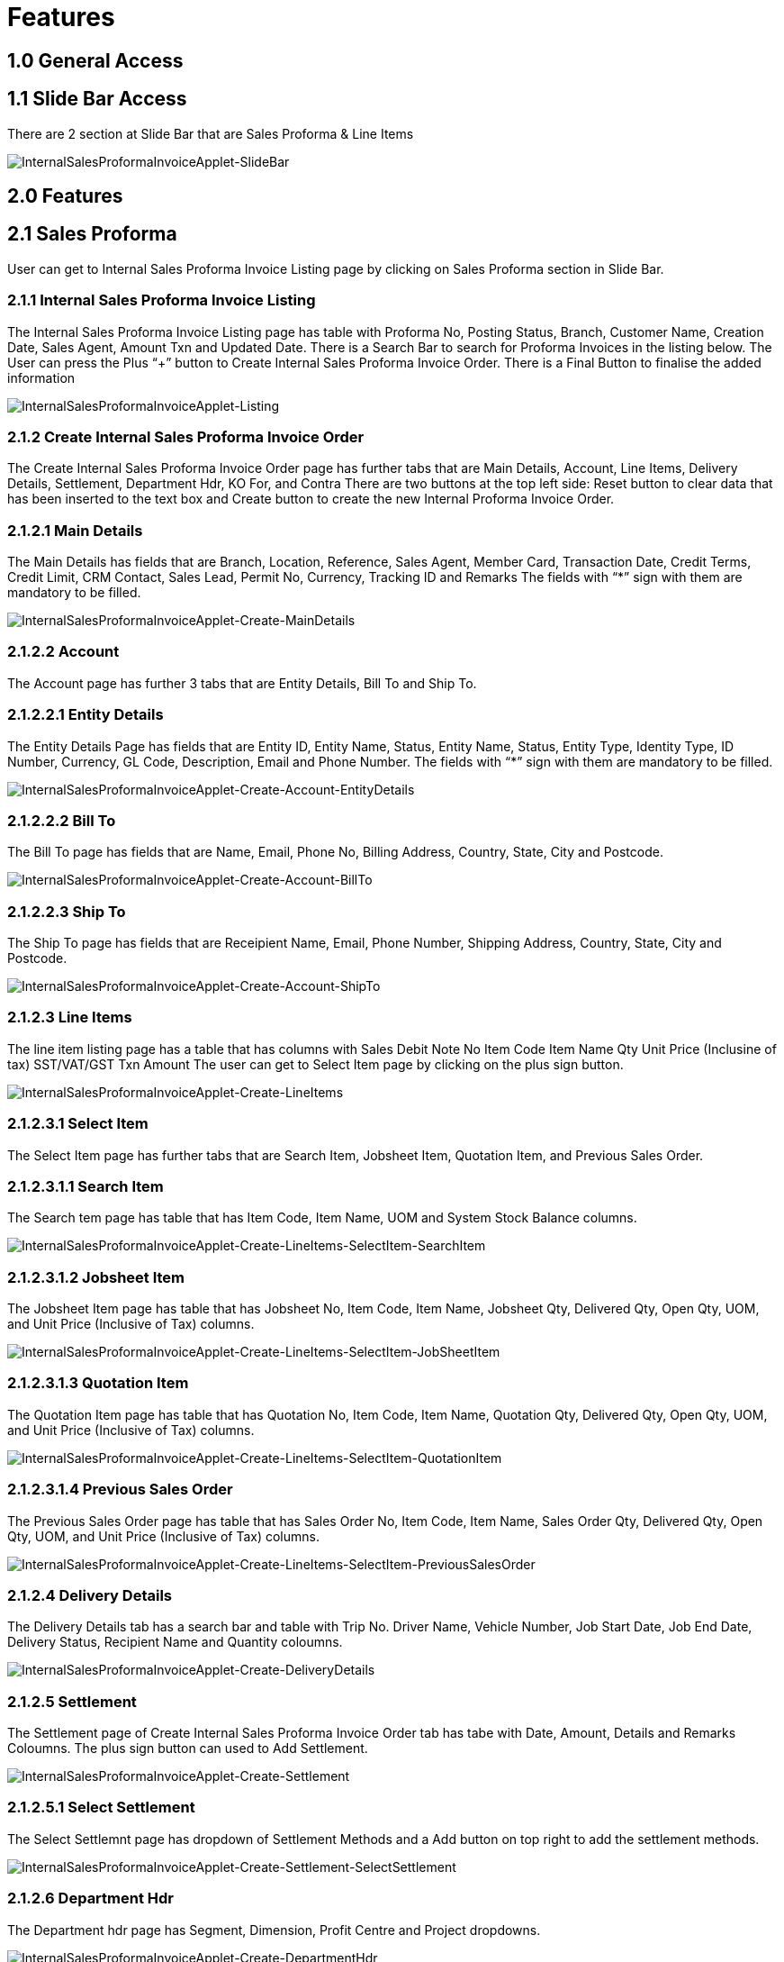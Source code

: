[#h3_ Internal Sales Proforma_Invoice_applet_features]
=  Features

== 1.0 General Access

== 1.1 Slide Bar Access
There are 2 section at Slide Bar that are Sales Proforma & Line Items

image::InternalSalesProformaInvoiceApplet-SlideBar.png[InternalSalesProformaInvoiceApplet-SlideBar, align = "center"]

== 2.0 Features
== 2.1 Sales Proforma 
User can get to Internal Sales Proforma Invoice Listing page by clicking on Sales Proforma section in Slide Bar.

=== 2.1.1 Internal Sales Proforma Invoice Listing
The  Internal Sales Proforma Invoice Listing page has table with Proforma No, Posting Status, Branch, Customer Name, Creation Date, Sales Agent, Amount Txn and Updated Date. There is a Search Bar to search for Proforma Invoices in the listing below. The User can press the Plus “+” button to Create Internal Sales Proforma Invoice Order.
There is a Final Button to finalise the added information

image::InternalSalesProformaInvoiceApplet-Listing.png[InternalSalesProformaInvoiceApplet-Listing, align = "center"]

=== 2.1.2 Create Internal Sales Proforma Invoice Order
The  Create Internal Sales Proforma Invoice Order page has further tabs that are Main Details, Account, Line Items, Delivery Details, Settlement, Department Hdr, KO For, and Contra
There are two buttons at the top left side: Reset button to clear data that has been inserted to the text box and Create button to create the new Internal Proforma Invoice Order.

=== 2.1.2.1 Main Details
The Main Details has fields that are Branch, Location, Reference, Sales Agent, Member Card, Transaction Date, Credit Terms, Credit Limit, CRM Contact, Sales Lead, Permit No, Currency, Tracking ID and Remarks
The fields with “*” sign with them are mandatory to be filled.

image::InternalSalesProformaInvoiceApplet-Create-MainDetails.png[InternalSalesProformaInvoiceApplet-Create-MainDetails, align = "center"]

=== 2.1.2.2 Account
The Account page has further 3 tabs that are Entity Details, Bill To and Ship To. 

=== 2.1.2.2.1 Entity Details
The Entity Details Page has fields that are Entity ID, Entity Name, Status, Entity Name, Status, Entity Type, Identity Type, ID Number, Currency, GL Code, Description, Email and Phone Number. 
The fields with “*” sign with them are mandatory to be filled.

image::InternalSalesProformaInvoiceApplet-Create-Account-EntityDetails.png[InternalSalesProformaInvoiceApplet-Create-Account-EntityDetails, align = "center"]

=== 2.1.2.2.2 Bill To 
The Bill To  page has fields that are Name, Email, Phone No, Billing Address, Country, State, City and Postcode.

image::InternalSalesProformaInvoiceApplet-Create-Account-BillTo.png[InternalSalesProformaInvoiceApplet-Create-Account-BillTo, align = "center"]

=== 2.1.2.2.3 Ship To
The Ship To page has fields that are Receipient Name, Email, Phone Number, Shipping Address, Country, State, City and Postcode.

image::InternalSalesProformaInvoiceApplet-Create-Account-ShipTo.png[InternalSalesProformaInvoiceApplet-Create-Account-ShipTo, align = "center"]

=== 2.1.2.3 Line Items
The line item listing page has a table that has columns with
Sales Debit Note No
Item Code
Item Name
Qty
Unit Price (Inclusine of tax)
SST/VAT/GST
Txn Amount
The user can get to Select Item  page by clicking on the plus sign button.

image::InternalSalesProformaInvoiceApplet-Create-LineItems.png[InternalSalesProformaInvoiceApplet-Create-LineItems, align = "center"]

=== 2.1.2.3.1 Select Item
The Select Item page has further tabs that are Search Item, Jobsheet Item, Quotation Item, and Previous Sales Order.

=== 2.1.2.3.1.1  Search Item
The Search tem page has table that has Item Code, Item Name, UOM and System Stock Balance columns.

image::InternalSalesProformaInvoiceApplet-Create-LineItems-SelectItem-SearchItem.png[InternalSalesProformaInvoiceApplet-Create-LineItems-SelectItem-SearchItem, align = "center"]

=== 2.1.2.3.1.2 Jobsheet Item
The Jobsheet Item  page has table that has Jobsheet No, Item Code, Item Name, Jobsheet Qty, Delivered Qty, Open Qty, UOM, and Unit Price (Inclusive of Tax) columns.

image::InternalSalesProformaInvoiceApplet-Create-LineItems-SelectItem-JobSheetItem.png[InternalSalesProformaInvoiceApplet-Create-LineItems-SelectItem-JobSheetItem, align = "center"]

=== 2.1.2.3.1.3 Quotation Item
The Quotation Item  page has table that has Quotation No, Item Code, Item Name, Quotation Qty, Delivered Qty, Open Qty, UOM, and Unit Price (Inclusive of Tax) columns.

image::InternalSalesProformaInvoiceApplet-Create-LineItems-SelectItem-QuotationItem.png[InternalSalesProformaInvoiceApplet-Create-LineItems-SelectItem-QuotationItem, align = "center"]

=== 2.1.2.3.1.4 Previous Sales Order
The  Previous Sales Order  page has table that has Sales Order No, Item Code, Item Name, Sales Order Qty, Delivered Qty, Open Qty, UOM, and Unit Price (Inclusive of Tax) columns.

image::InternalSalesProformaInvoiceApplet-Create-LineItems-SelectItem-PreviousSalesOrder.png[InternalSalesProformaInvoiceApplet-Create-LineItems-SelectItem-PreviousSalesOrder, align = "center"]

=== 2.1.2.4 Delivery Details
The Delivery Details tab has a search bar and table with Trip No. Driver Name, Vehicle Number, Job Start Date, Job End Date, Delivery Status, Recipient Name and Quantity coloumns.

image::InternalSalesProformaInvoiceApplet-Create-DeliveryDetails.png[InternalSalesProformaInvoiceApplet-Create-DeliveryDetails, align = "center"]

=== 2.1.2.5 Settlement
The Settlement page of Create Internal Sales Proforma Invoice Order tab has tabe with Date, Amount, Details and Remarks Coloumns. The plus sign button can used to Add Settlement.

image::InternalSalesProformaInvoiceApplet-Create-Settlement.png[InternalSalesProformaInvoiceApplet-Create-Settlement, align = "center"]

=== 2.1.2.5.1 Select Settlement
The Select Settlemnt page has dropdown of Settlement Methods and a Add button on top right to add the settlement methods.

image::InternalSalesProformaInvoiceApplet-Create-Settlement-SelectSettlement.png[InternalSalesProformaInvoiceApplet-Create-Settlement-SelectSettlement, align = "center"]

=== 2.1.2.6 Department Hdr
The Department hdr page has Segment, Dimension, Profit Centre and Project dropdowns.

image::InternalSalesProformaInvoiceApplet-Create-DepartmentHdr.png[InternalSalesProformaInvoiceApplet-Create-DepartmentHdr, align = "center"]

=== 2.1.2.7 KO For
The KO For page has further tab that is Sales Order. This tab has table with Doc No, Customer, Ref No, Txn Date, and Branch Code.

image::InternalSalesProformaInvoiceApplet-Create-KOFor.png[InternalSalesProformaInvoiceApplet-Create-KOFor, align = "center"]

=== 2.1.2.8 Contra
In the Contra tab, there is a plus button to “Select Document ” and a table that has  Doc Number, Server Doc Type, Branch, Status and Date.

image::InternalSalesProformaInvoiceApplet-Create-Contra.png[InternalSalesProformaInvoiceApplet-Create-Contra, align = "center"]

=== 2.1.2.8.1 Add Contra
The Add Contra page has fields that are Doc No, Branch, Server Doc Type, Status, and Date.
There is a Add button on top right to add contra.

image::InternalSalesProformaInvoiceApplet-Create-Contra-AddContra.png[InternalSalesProformaInvoiceApplet-Create-Contra-AddContra, align = "center"]

=== 2.1.3 View Internal Sales Proforma Invoice
The User can get to  View Internal Sales Proforma Invoice by clicking on any of the Internal Sales Proforma Invoice listing.
The View Internal Sales Proforma Invoice page has furthe tabs that are Main, Account, Line Items, Delivery Details, Settlement, Department Hdr, Contra, Doc Link, Attachments, Export and Convert.
There is Reset, Final and Save Button on top right corner that can be used to reset the data filled, finalize the data or save the changes made. 

=== 2.1.3.1 Main 
The Main page has fields that are Document Type, Document No (Tenant), Document No (Company), Document No (Branch), Branch, Location, Sales Agent, Member Card, Transaction Date, Credit Term, Refrence, Remarks, Permit No, Currency, and Tracking ID. There is a Email Payment Link Button at very bottom.
The fields with “*” sign with them are mandatory to be filled.

image::InternalSalesProformaInvoiceApplet-View-Main.png[InternalSalesProformaInvoiceApplet-View-Main, align = "center"]

=== 2.1.3.2 Account
The Account page has further 3 tabs that are Entity Details, Bill To and Ship To. 

image::InternalSalesProformaInvoiceApplet-View-Account.png[InternalSalesProformaInvoiceApplet-View-Account, align = "center"]

=== 2.1.3.2.1 Entity Details
Same as 2.1.2.2.1

=== 2.1.3.2.2 Bill To 
Same as 2.1.2.2.2

=== 2.1.3.2.3 Ship To
Same as 2.1.2.2.3

=== 2.1.3.2 Line Items
The line item listing page has a table that has columns with
Item Code
Item Name
UOM
Unit Price (Inclusine of tax)
Qty
Txn Amount

image::InternalSalesProformaInvoiceApplet-View-LineItems.png[InternalSalesProformaInvoiceApplet-View-LineItems, align = "center"]

=== 2.1.3.3 Delivery Details
The Delivery Details tab has  table with Trip No. Driver Name, Vehicle Number, Job Start Date, Job End Date, Delivery Status, Recipient Name and Quantity coloumns.

image::InternalSalesProformaInvoiceApplet-View-DeliveryDetails.png[InternalSalesProformaInvoiceApplet-View-DeliveryDetails, align = "center"]

=== 2.1.3.4 Settlement 
The Settlement page of View Internal Sales Proforma Invoice  tab has tabe with Date, Amount, Details and Remarks Coloumns. The plus sign button can used to Add Settlement.

image::InternalSalesProformaInvoiceApplet-View-Settlement.png[InternalSalesProformaInvoiceApplet-View-Settlement, align = "center"]

=== 2.1.3.5 Department Hdr
The Department hdr page has Segment, Dimension, Profit Centre and Project dropdowns.

image::InternalSalesProformaInvoiceApplet-View-DepartmentHdr.png[InternalSalesProformaInvoiceApplet-View-DepartmentHdr, align = "center"]

=== 2.1.3.6 Contra
In the Contra tab, there is a plus button to “Select Document ” and a table that has  Doc Number, Server Doc Type, Branch, Status and Date.

image::InternalSalesProformaInvoiceApplet-View-Contra.png[InternalSalesProformaInvoiceApplet-View-Contra, align = "center"]

=== 2.1.3.7 Doc Link
The Doc Link tab has 2 pages that are To and From

=== 2.1.3.7.1 From & To
The To and From pages have table that has Doc No, Branch, Server Doc Type, Status, and Date columns.

image::InternalSalesProformaInvoiceApplet-View-DocLink-From&To.png[InternalSalesProformaInvoiceApplet-View-DocLink-From&To, align = "center"]

=== 2.1.3.8 Attachments
The Attachment page has a table with File Name, Siza, Updated Date, Updated By and Actions columns. There is a plus sign button to get to add Attachment page. 

image::InternalSalesProformaInvoiceApplet-View-Attachment.png[InternalSalesProformaInvoiceApplet-View-Attachment, align = "center"]

=== 2.1.3.8.1 Add Attachment
The Add Attachment page has option to Upload File or user can drag and drop the file. There is an Add button on top right to add the attachment.

image::InternalSalesProformaInvoiceApplet-View-AddAttachment.png[InternalSalesProformaInvoiceApplet-View-AddAttachment, align = "center"]

=== 2.1.3.9 Export
The Export page has dropdown of Printable format and Button to Export file as PDF. 

image::InternalSalesProformaInvoiceApplet-View-Export.png[InternalSalesProformaInvoiceApplet-View-Export, align = "center"]

=== 2.1.3.10 Convert
The Convert page has Convert to Internal Receipt Voucher Button.

image::InternalSalesProformaInvoiceApplet-View-Convert.png[InternalSalesProformaInvoiceApplet-View-Convert, align = "center"]

== 2.2 Line Items
The user can get to Line Item Listing by pressing the Line Item section in the slide bar.

=== 2.2.1 Line Item Listing
The line item listing page has a table that has columns with
Proforma Invoice No
Item Code
Item Name
Ordered Qty
Unit Price (Inclusine of tax)
SST/VAT/GST
Txn Amount
The user can get to Edit Line Item page by clicking any of the listing.

image::InternalSalesProformaInvoiceApplet-LineItemListing.png[InternalSalesProformaInvoiceApplet-LineItemListing, align = "center"]

=== 2.2.2 Edit Line Item
The Edit Line Item page has further tabs that are Item Details, Serial Number, Costing Detail, Pricing Detail, and Issue Link.

=== 2.2.2.1 Item Details
The Item Details page has further tabs that are:

=== 2.2.2.1.1 Main Details
The Main Details page has fields that include details that are Item Code, Item Name, UOM, Pricing Scheme, Unit Price (Exclusive and Inclusive of tax), Unit Discount, Quantity Base, Quantity by UOM, UOM to Base Ratio, Unit Price STD by UOM (Exclusive and Inclusive of tax), Unit Price Net by UOM (Exclusive of Tax), Unit Price Transaction by UOM (Inclusive of tax), Unit Price Net (Exclusive of tax), STD Amount (Unit Price and Quantity), Discount Amount (Exclusive of tax), Amount Net (Exclusive of tax), SST Code, SST/GST,VAT, Tax Amount, Tariff Codes, WHT Code, WHT, WHT Amount, Unit Price Transaction (Inclusive of tax), Txn Amount, Remarks.

image::InternalSalesProformaInvoiceApplet-LineItemListing-EditLineItem-ItemDetails-MainDetails.png[InternalSalesProformaInvoiceApplet-LineItemListing-EditLineItem-ItemDetails-MainDetails, align = "center"]

=== 2.2.2.1.2 Delivery Instruction
The Delivery Instruction page has fields that are Instructions and Delivery Date and Delivery Message Card that has From, To and Message fields. 
There are 2 options for  Users that are to Copy from Entity Name and Copy from Receipient Name.

image::InternalSalesProformaInvoiceApplet-LineItemListing-EditLineItem-ItemDetails-DeliveryInstruction.png[InternalSalesProformaInvoiceApplet-LineItemListing-EditLineItem-ItemDetails-DeliveryInstruction, align = "center"]

=== 2.2.2.1.3 Department
The Department page has fields that are Segment, G/L Dimension, Profit Centre, and Project.

image::InternalSalesProformaInvoiceApplet-LineItemListing-EditLineItem-ItemDetails-Department.png[InternalSalesProformaInvoiceApplet-LineItemListing-EditLineItem-ItemDetails-Department, align = "center"]

=== 2.2.2.1.4 Related Documents
The Related Documents page has table with fields such as Doc No, Branch, Server Doc Type, Status and Date.

image::InternalSalesProformaInvoiceApplet-LineItemListing-EditLineItem-ItemDetails-RelatedDocuments.png[InternalSalesProformaInvoiceApplet-LineItemListing-EditLineItem-ItemDetails-RelatedDocuments, align = "center"]

=== 2.2.2.1.5 Delivery Details
The Delivery Details tab has a search bar and table with Trip No. Driver Name, Vehicle Number, Job Start Date, Job End Date, Delivery Status, Recipient Name and Quantity coloumns.

image::InternalSalesProformaInvoiceApplet-LineItemListing-EditLineItem-ItemDetails-DeliveryDetails.png[InternalSalesProformaInvoiceApplet-LineItemListing-EditLineItem-ItemDetails-DeliveryDetails, align = "center"]

=== 2.2.2.2 Serial Number
The Serial Number tab has two pages that are Scan and Import

=== 2.2.2.2.1 Scan
The Scan page has Add Serial Number field, Scan Serial Number Type dropdown and list of serial numbers and Remove and Delete button at the bottom.

image::InternalSalesProformaInvoiceApplet-EditLineItem-SerialNumber-Scan.png[InternalSalesProformaInvoiceApplet-EditLineItem-SerialNumber-Scan, align = "center"]

=== 2.2.2.2.2 Import
The Import page has upload file option with drag and drop file from anywhere option as well as list of serial numbers and Remove and Delete button at the bottom.

image::InternalSalesProformaInvoiceApplet-EditLineItem-SerialNumber-Import.png[InternalSalesProformaInvoiceApplet-EditLineItem-SerialNumber-Import, align = "center"]

=== 2.2.2.3 Costing Detail
The Costing Details page has table with Company Code, Location Code, Qty, Moving Average Unit Cost, FIFO Unit Cost, Manual Unit Cost, Last Purchase Unit Cost.
There is also a Delete Button at the very bottom to delete the details.

image::InternalSalesProformaInvoiceApplet-EditLineItem-CostingDetails.png[InternalSalesProformaInvoiceApplet-EditLineItem-CostingDetails, align = "center"]

=== 2.2.2.4 Pricing Detail
The Pricing Scheme page has table that has Pricing Schema Code, Pricing Schema Name, Unit Price and Modified Date.

image::InternalSalesProformaInvoiceApplet-EditLineItem-PricingDetails.png[InternalSalesProformaInvoiceApplet-EditLineItem-PricingDetails, align = "center"]

=== 2.2.2.5 Issue Link
The Issue Link page has table with Project, Issue Number, Issue Suummary, Issue Description, Assignee, Created Date, Resolved Date and Status.
There is a search bar at the top to search for project listing below.

image::InternalSalesProformaInvoiceApplet-EditLineItem-IssueLink.png[InternalSalesProformaInvoiceApplet-EditLineItem-IssueLink, align = "center"]
